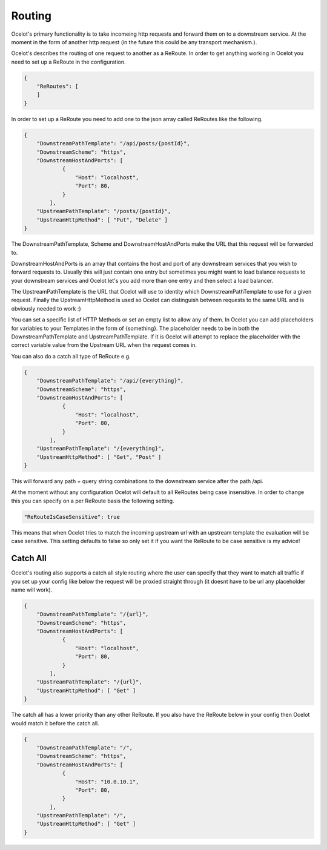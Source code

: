 Routing
=======

Ocelot's primary functionality is to take incomeing http requests and forward them on
to a downstream service. At the moment in the form of another http request (in the future
this could be any transport mechanism.). 

Ocelot's describes the routing of one request to another as a ReRoute. In order to get 
anything working in Ocelot you need to set up a ReRoute in the configuration.

.. code-block:: json

    {
        "ReRoutes": [
        ]
    }

In order to set up a ReRoute you need to add one to the json array called ReRoutes like
the following.

.. code-block:: json

    {
        "DownstreamPathTemplate": "/api/posts/{postId}",
        "DownstreamScheme": "https",
        "DownstreamHostAndPorts": [
                {
                    "Host": "localhost",
                    "Port": 80,
                }
            ],
        "UpstreamPathTemplate": "/posts/{postId}",
        "UpstreamHttpMethod": [ "Put", "Delete" ]
    }

The DownstreamPathTemplate, Scheme and DownstreamHostAndPorts make the URL that this request will be forwarded to. 

DownstreamHostAndPorts is an array that contains the host and port of any downstream services that you wish to forward requests to. Usually this will just contain one entry but sometimes you might want to load balance
requests to your downstream services and Ocelot let's you add more than one entry and then select a load balancer.

The UpstreamPathTemplate is the URL that Ocelot will use to identity which DownstreamPathTemplate to use for a given request. Finally the UpstreamHttpMethod is used so
Ocelot can distinguish between requests to the same URL and is obviously needed to work :)

You can set a specific list of HTTP Methods or set an empty list to allow any of them. In Ocelot you can add placeholders for variables to your Templates in the form of {something}.
The placeholder needs to be in both the DownstreamPathTemplate and UpstreamPathTemplate. If it is Ocelot will attempt to replace the placeholder with the correct variable value from the Upstream URL when the request comes in.

You can also do a catch all type of ReRoute e.g. 

.. code-block:: json

    {
        "DownstreamPathTemplate": "/api/{everything}",
        "DownstreamScheme": "https",
        "DownstreamHostAndPorts": [
                {
                    "Host": "localhost",
                    "Port": 80,
                }
            ],
        "UpstreamPathTemplate": "/{everything}",
        "UpstreamHttpMethod": [ "Get", "Post" ]
    }

This will forward any path + query string combinations to the downstream service after the path /api.

At the moment without any configuration Ocelot will default to all ReRoutes being case insensitive.
In order to change this you can specify on a per ReRoute basis the following setting.

.. code-block:: json

    "ReRouteIsCaseSensitive": true

This means that when Ocelot tries to match the incoming upstream url with an upstream template the
evaluation will be case sensitive. This setting defaults to false so only set it if you want 
the ReRoute to be case sensitive is my advice!

Catch All
^^^^^^^^^

Ocelot's routing also supports a catch all style routing where the user can specify that they want to match all traffic if you set up your config like below the request will be proxied straight through (it doesnt have to be url any placeholder name will work). 

.. code-block:: json

    {
        "DownstreamPathTemplate": "/{url}",
        "DownstreamScheme": "https",
        "DownstreamHostAndPorts": [
                {
                    "Host": "localhost",
                    "Port": 80,
                }
            ],
        "UpstreamPathTemplate": "/{url}",
        "UpstreamHttpMethod": [ "Get" ]
    }

The catch all has a lower priority than any other ReRoute. If you also have the ReRoute below in your config then Ocelot would match it before the catch all. 

.. code-block:: json

    {
        "DownstreamPathTemplate": "/",
        "DownstreamScheme": "https",
        "DownstreamHostAndPorts": [
                {
                    "Host": "10.0.10.1",
                    "Port": 80,
                }
            ],
        "UpstreamPathTemplate": "/",
        "UpstreamHttpMethod": [ "Get" ]
    }

